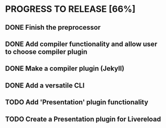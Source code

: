 * PROGRESS TO RELEASE [66%]
** DONE Finish the preprocessor
** DONE Add compiler functionality and allow user to choose compiler plugin
** DONE Make a compiler plugin (Jekyll)
** DONE Add a versatile CLI
** TODO Add 'Presentation' plugin functionality
** TODO Create a Presentation plugin for Livereload

